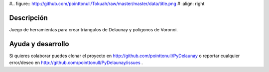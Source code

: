 #.. figure:: http://github.com/pointtonull/Tokuah/raw/master/master/data/title.png
#   :align: right

Descripción
===========

Juego de herramientas para crear triangulos de Delaunay y poligonos de Voronoi.

Ayuda y desarrollo
==================

Si quieres colaborar puedes clonar el proyecto en
http://github.com/pointtonull/PyDelaunay
o reportar cualquier error/deseo en
http://github.com/pointtonull/PyDelaunay/issues .


.. _Barbie Seahorse Adventure: http://www.imitationpickles.org/barbie/
.. _Python: http://www.python.org/
.. _PyGame: http://www.pygame.org/

